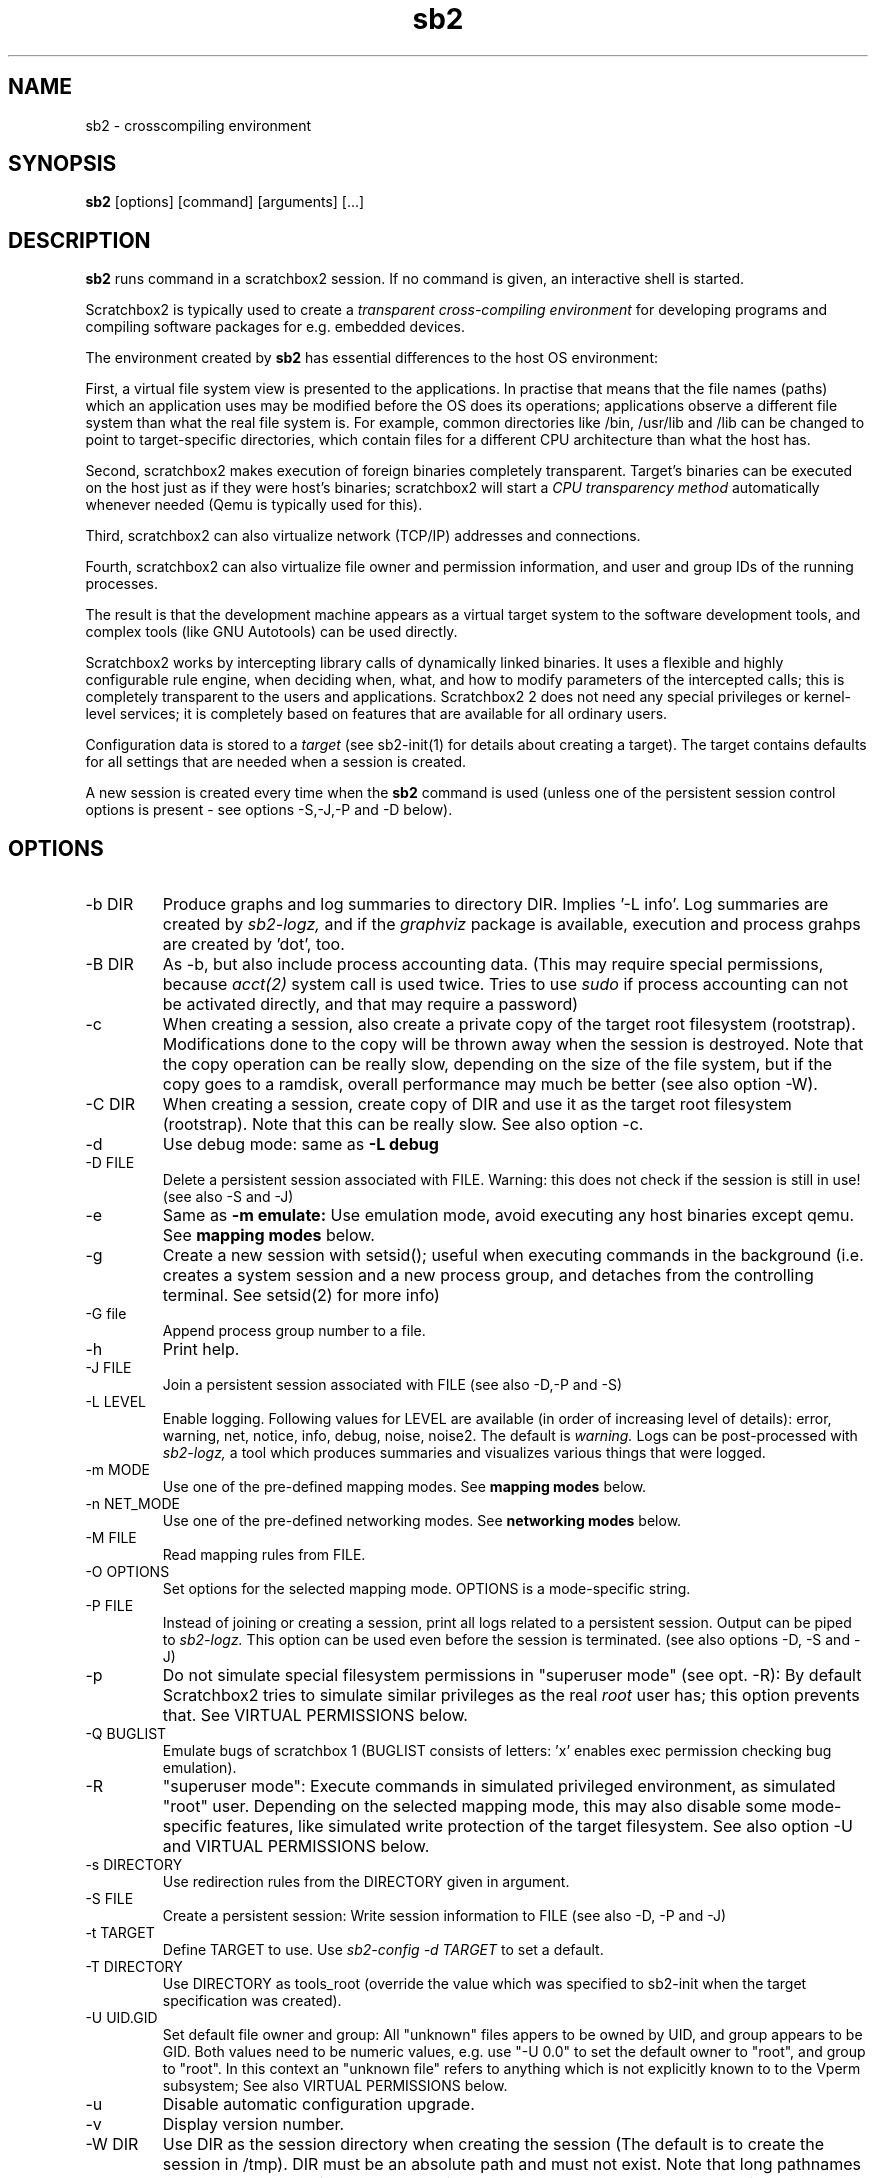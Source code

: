 .TH sb2 1 "7 March 2012" "2.3" "sb2 man page"
.SH NAME
sb2 \- crosscompiling environment
.SH SYNOPSIS
.B sb2
[options] [command] [arguments] [...]
.SH DESCRIPTION
.B sb2
runs command in a scratchbox2 session. If no command is given, an interactive shell is started.
.PP
Scratchbox2 is typically used to create a
.I transparent cross-compiling environment
for developing programs and compiling software packages for e.g. embedded devices.
.PP
The environment created by
.B sb2
has essential differences to the host OS environment:
.PP
First, a virtual file system view is presented to the applications.
In practise that means that the file names (paths) which an application
uses may be modified before the OS does its operations;
applications observe a different file system than what the real file system is. For example,
common directories like /bin, /usr/lib and /lib can be changed to point to target-specific directories,
which contain files for a different CPU architecture than what the host has.
.PP
Second, scratchbox2 makes execution of foreign binaries completely transparent. 
Target's binaries can be executed on the host just as if they were host's binaries;
scratchbox2 will start a 
.I CPU transparency method
automatically whenever needed (Qemu is typically used for this).
.PP
Third, scratchbox2 can also virtualize network (TCP/IP) addresses
and connections.
.PP
Fourth, scratchbox2 can also virtualize file owner and permission
information, and user and group IDs of the running processes.
.PP
The result is that the development machine appears as a virtual target system to
the software development tools, and complex tools (like GNU Autotools)
can be used directly.
.PP
Scratchbox2 works by intercepting library calls of dynamically linked binaries.
It uses a flexible and highly configurable rule engine, when deciding when, what, and how to
modify parameters of the intercepted calls; this is completely
transparent to the users and applications.
Scratchbox2 2 does not need any special privileges or kernel-level services;
it is completely based on features that are available for all ordinary users.
.PP
Configuration data is stored to a
.I target
(see sb2-init(1) for details about creating a target).
The target contains defaults for all settings that are needed when a session is
created.
.PP
A new session is created every time when the
.B sb2
command is used (unless one of the persistent session control options is present -
see options -S,-J,-P and -D below).
.SH OPTIONS
.TP
\-b DIR
Produce graphs and log summaries to directory DIR.
Implies '-L info'. Log summaries are created by 
.I sb2-logz,
and if the
.I graphviz
package is available, execution and process grahps 
are created by 'dot', too.
.TP
\-B DIR
As -b, but also include process accounting data.
(This may require special permissions, because 
.I acct(2)
system call is used twice. Tries to use 
.I sudo
if process accounting can not be activated directly, and
that may require a password)
.TP
\-c
When creating a session, also create a private copy of the target root filesystem (rootstrap).
Modifications done to the copy will be thrown away when the session is destroyed.
Note that the copy operation can be really slow, depending on the size of the file system,
but if the copy goes to a ramdisk, overall performance may much be better (see also option -W).
.TP
\-C DIR
When creating a session, create copy of DIR and use it as the
target root filesystem (rootstrap). Note that this can be really slow. See also option -c.
.TP
\-d
Use debug mode: same as
.B -L debug
.TP
\-D FILE
Delete a persistent session associated with FILE. 
Warning: this does not check if the session is still in use!
(see also -S and -J)
.TP
\-e
Same as
.B -m emulate:
Use emulation mode, avoid executing any host binaries except qemu.
See
.B mapping modes
below.
.TP
\-g
Create a new session with setsid(); useful when executing commands in the background
(i.e. creates a system session and a new process group, and detaches from the
controlling terminal. See setsid(2) for more info)
.TP
\-G file
Append process group number to a file.
.TP
\-h
Print help.
.TP
\-J FILE
Join a persistent session associated with FILE (see also -D,-P and -S) 
.TP
\-L LEVEL
Enable logging. Following values for LEVEL are available (in order
of increasing level of details): error, warning, net, notice, info, debug, noise, noise2.
The default is
.I warning.
Logs can be post-processed with 
.I sb2-logz,
a tool which produces summaries and visualizes various things that were logged.
.TP
\-m MODE
Use one of the pre-defined mapping modes.  See
.B mapping modes
below.
.TP
\-n NET_MODE
Use one of the pre-defined networking modes.  See
.B networking modes
below.
.TP
\-M FILE
Read mapping rules from FILE.
.TP
\-O OPTIONS
Set options for the selected mapping mode. OPTIONS is a mode-specific string.
.TP
\-P FILE
Instead of joining or creating a session,
print all logs related to a persistent session. Output can be piped to
.I sb2-logz.
This option can be used even before the session is terminated. (see also options -D, -S and -J)
.TP
\-p
Do not simulate special filesystem permissions in "superuser mode" (see opt. -R):
By default Scratchbox2 tries to simulate similar privileges as the real
.I root
user has; this option prevents that.
See VIRTUAL PERMISSIONS below.
.TP
\-Q BUGLIST
Emulate bugs of scratchbox 1 (BUGLIST consists of letters: 'x' enables exec permission checking bug emulation).
.TP
\-R
"superuser  mode":
Execute commands in simulated privileged environment, as simulated "root" user.
Depending on the selected mapping mode,
this may also disable some mode-specific features, like simulated write protection
of the target filesystem. See also option -U and VIRTUAL PERMISSIONS below.
.TP
\-s DIRECTORY
Use redirection rules from the DIRECTORY given in argument.
.TP
\-S FILE
Create a persistent session: Write session information to FILE
(see also -D, -P and -J)
.TP
\-t TARGET
Define TARGET to use. Use
.I sb2-config -d TARGET
to set a default.
.TP
\-T DIRECTORY
Use DIRECTORY as tools_root (override the value which was specified to sb2-init when the target specification was created).
.TP
\-U UID.GID
Set default file owner and group:
All "unknown" files appers to be owned by UID, and group appears to be GID.
Both values need to be numeric values, e.g. use "-U 0.0" to set the
default owner to "root", and group to "root".
In this context an "unknown file" refers to anything which is not explicitly
known to to the Vperm subsystem; See also VIRTUAL PERMISSIONS below.
.TP
\-u
Disable automatic configuration upgrade.
.TP
\-v
Display version number.

.TP
\-W DIR
Use DIR as the session directory when creating the session (The default is to
create the session in /tmp). DIR must be an absolute path and must not exist.
Note that long pathnames may cause trouble with socket operations, so try to
keep DIR as short as possible.
.TP
\-q
quiet; don't print debugging details to stdout etc.
.TP
\-x OPTIONS
specify additional options for
.I sb2d(1)
(effective only when a new session is created; it is
too late to try to use this with option -J)

.SH EXAMPLES
.TP
sb2 ./configure
.TP
sb2 make
.TP
sb2 -eR make install
.TP
sb2 -R -m emulate make install

.SH MAPPING MODES
Scratchbox2 contains several ready-made rulesets, called
.I mapping modes,
for different purposes. This manual page presents only the
basics of each. Full details can be found from the
rulesets themselves.
.PP
There are three development-oriented modes, that are intended for
cross-compilation:
.PP
"simple" makes only the very basic modifications to the file environment:
For example,
.I /usr/include
refers to /usr/include in the target root file system, not to the real
/usr/include of the host (and the same applies to /lib, /usr/lib, 
and many other directories).
Typical toolchain commands, i.e. commands that are used to
create binary programs (like
.I gcc, as
and
.I ld)
refer to tools that were supplied with the the cross-compiler which was configured with
.I sb2-init
(also when used with full pathname: /usr/bin/gcc, /usr/bin/as, etc)
.PP
The "simple" mode usually takes other tools directly from the host OS.
This approach means that simple tools work fine, and well-behaving
OSS projects can be compiled with the "simple" mode. The drawback is that
there are some cases, where such a simple approach fails.
.PP
The other two development modes, "accel" and "devel" have more complete
support for different tools, but these are not necessarily as easy to
set up as the "simple" mode is.
Both "accel" and "devel" are intended to be used with a separate
"tools root" directory, 
consisting of host-compatible binaries of the same programs that 
exist in the target file system as foreign binaries (e.g. target root can contain
arm binaries, whereas tools root has x86 binaries of the exactly versions
of the same programs). This is configured with the -t option of sb2-init(1).
.PP
In addition to the development-oriented modes, scratchbox2 also has an "emulate"
mode, which sets up an environment without development tools: It maps as many paths
to the target root as possible.  It can be used for
installing programs to the target filesystem and testing them.
.PP
"tools" mode is very much like "emulate", except that there most
things are mapped to tools root.
.PP
"nomap" mode is a special mapping mode, which is mostly useful only
for debugging purposes: It does not apply any file system related mappings,
but otherwise scratchbox2 functions are fully operational.

.SH NETWORKING MODES
The networking subsystem is essentially a "mini-firewall", which
makes it possible to allow or deny TCP/IP connections independently of
host system settings. Decisions are typically made when network
addresses are processed (e.g. when connect(2),
bind(2), sendmsg(2) or sendto(2) is called). Scratchbox2 does
not contain a full firewall which would process each networking
packet separately.
.PP
There are four ready-made rulesets for networking. The mode
is selected with option "-n NET_MODE" when a session is created (or joined)
and the networking mode can be freely combined with any of the file
system mapping modes.
.PP
"online" is the default mode. It allows unrestricted access to
networking facilities of the host OS.
.PP
"offline" is the opposite of "online". It denies attempts
to use networking. For example, connect(2) will return EPERM
and bind(2) will return EADDRNOTAVAIL for all IP addresses.
.PP
"localhost" restricts networking to local addresses only.
In this mode, attempts to bind() to INADDR_ANY will be changed
to bind to 127.0.0.1.
.PP
"online_privatenets" restricts networking to private networks
(e.g. 10.0.0.0/8, 172.16.0.0/12 and 192.168.0.0/16 for IPv4,
and fc00::/7 etc. for IPv6 addresses)
.PP
Note that networking operations are not logged by default.
Use "-L net" (or higher levels) to activate logging of
network-related events.
.PP
N.B. Together with the "nomap" filesystem mapping mode,
you can also test what ordinary programs (programs that
belong to the host OS) are doing.

.SH VIRTUAL PERMISSIONS
The virtual permission ("Vperm") subsystem does three things:
.PP
First, it can virtualize file system metadata, i.e. the
information returned by stat(), lstat(), fstat() etc. calls.
.PP
Second, the Vperm subsystem can masquerade user- and group
information of running processes: getuid(), getgid() etc
calls may return simulated information (see option -R)
.PP
Third, a subset of the special superuser filesystem privileges 
can be simulated (unless option -p was used).
.PP
Virtualized metadata means that file ownership, access permission 
information (mode bits) and even file type can be virtualized.
Typically, the data is set by library/system calls like chown()
or chmod(). These calls are always first tried directly, but if the call
fails, the Vperm subsystem takes control and will set virtualized owner (or
other information) for the file. This way practically any
file on the system can get virtual metadata.
.PP
Virtualized metadata is shared between all processes inside a
session. It disappears when the session is deleted.
.PP
Virtual device nodes are also possible: if real
device nodes (character/block special nodes) can not be created
by mknod(), the Vperm system will create virtual device nodes
by creating an empty file which doesn't have any permissions,
and then setting the virtual file type to be a device. This
is useful for e.g. creating "tar" archives which need to have
device nodes inside, but the virtualized device nodes can not
be used for anything real, of course.
.PP
Note that the Vperm subsystem does not affect the way real
how permission checks are done. The kernel is still responsible:
All operations are still done with the real user
ID and real group ID. This can present some surprises: For example,
any file can be opened for reading only if the 
real (effective) user ID of process permits and the file
has owner's R-bit set, regardless of the virtual permissions
or virtual metadata.
.PP
For the simulated root user (option -R), some privileged operations
are simulated (unless -p is used):
.IP \(bu
For directories, SB2 may silently add R and X permissions for the
owner, otherwise various operations might fail.
This migth happen in the mkdir(2) and chmod(2) functions.
These additions are permanent modifications to the real directory
modes, but not visible inside the session (the directory is masqueraded 
with virtualized metadata, so that the directory appears to be
more restricted than what it really is)
.IP \(bu
For files, SB2 simulates root's abilities to write to write-protected
files and read from read-protected files. That is done by momentarily
changing (chmod(2)) permissions to be able to open the file. Because
this can't be atomically, race conditions are possible.
.PP
This subsystem is essentially a superset of what the
.I fakeroot
utility has done. But Scratchbox2 does more; For example,
if user ID information is masqueraded, newly created files
will appear to be owned by that simulated user ID (fakeroot
doesn't do that). Also, the set-user-ID and set-group-ID bits
are correctly simulated for foreign binaries running under e.g. qemu
(fakeroot can't do that).
.PP
For compatibility with
.I fakeroot,
scratchbox2 offers two features: Most modes have a built-in
command "fakeroot" which accepts similar options as the real
.I fakeroot
command (but ignores most of those). Also, since the default in
a fakeroot session is to have all files owned by root (and group=root),
the Vperm subsystem can do a similar thing if the session is
created with the -U option (this is also activated by the
built-in "fakeroot" command.)

.SH FILES
.P
.I $HOME/.scratchbox2/*
.P
.I $HOME/sb2_logs
.P
.I /usr/share/scratchbox2/*.
In particular, /usr/share/scratchbox2/modes/* contains mapping modes
and the networking modes can be found at /usr/share/scratchbox2/net_rules/*.

.SH SEE ALSO
.BR sb2-init (1),
.BR sb2-config (1),
.BR sb2-show (1),
.BR sb2-logz (1),
.BR sb2-session (1),
.BR sb2d (1),
.BR qemu (1)
.SH BUGS
No known bugs at this time.
.SH AUTHORS
.nf
Lauri T. Aarnio, Riku Voipio
.fi
